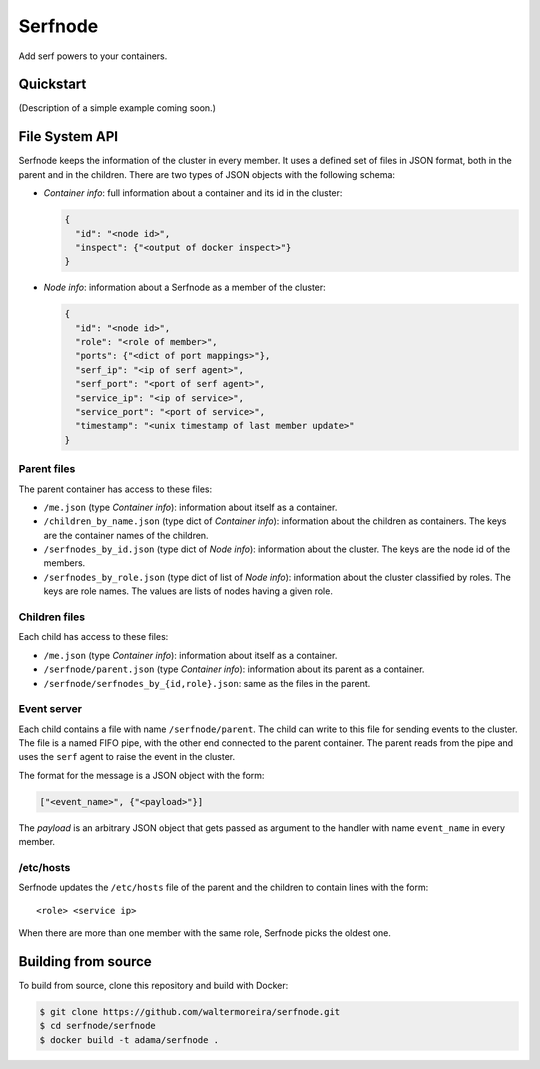 ==========
 Serfnode
==========

Add serf powers to your containers.


Quickstart
==========

(Description of a simple example coming soon.)


File System API
===============

Serfnode keeps the information of the cluster in every member. It uses
a defined set of files in JSON format, both in the parent and in the
children.  There are two types of JSON objects with the following
schema:

- *Container info*: full information about a container and its id in
  the cluster:

  .. code-block:: json

     {
       "id": "<node id>",
       "inspect": {"<output of docker inspect>"}
     }

- *Node info*: information about a Serfnode as a member of the
  cluster:

  .. code-block:: json

     {
       "id": "<node id>",
       "role": "<role of member>",
       "ports": {"<dict of port mappings>"},
       "serf_ip": "<ip of serf agent>",
       "serf_port": "<port of serf agent>",
       "service_ip": "<ip of service>",
       "service_port": "<port of service>",
       "timestamp": "<unix timestamp of last member update>"
     }


Parent files
------------

The parent container has access to these files:

- ``/me.json`` (type *Container info*): information about itself as a
  container.

- ``/children_by_name.json`` (type dict of *Container info*):
  information about the children as containers.  The keys are the
  container names of the children.

- ``/serfnodes_by_id.json`` (type dict of *Node info*): information
  about the cluster.  The keys are the node id of the members.

- ``/serfnodes_by_role.json`` (type dict of list of *Node info*):
  information about the cluster classified by roles.  The keys are
  role names.  The values are lists of nodes having a given role.


Children files
--------------

Each child has access to these files:

- ``/me.json`` (type *Container info*): information about itself as a
  container.

- ``/serfnode/parent.json`` (type *Container info*): information about
  its parent as a container.

- ``/serfnode/serfnodes_by_{id,role}.json``: same as the files in the
  parent.


Event server
------------

Each child contains a file with name ``/serfnode/parent``.  The child
can write to this file for sending events to the cluster.  The file is
a named FIFO pipe, with the other end connected to the parent
container.  The parent reads from the pipe and uses the ``serf`` agent
to raise the event in the cluster.

The format for the message is a JSON object with the form:

.. code-block:: json

   ["<event_name>", {"<payload>"}]

The *payload* is an arbitrary JSON object that gets passed as argument
to the handler with name ``event_name`` in every member.


/etc/hosts
----------

Serfnode updates the ``/etc/hosts`` file of the parent and the
children to contain lines with the form::

    <role> <service ip>

When there are more than one member with the same role, Serfnode picks
the oldest one.


Building from source
====================

To build from source, clone this repository and build with Docker:

.. code-block:: bash

   $ git clone https://github.com/waltermoreira/serfnode.git
   $ cd serfnode/serfnode
   $ docker build -t adama/serfnode .
